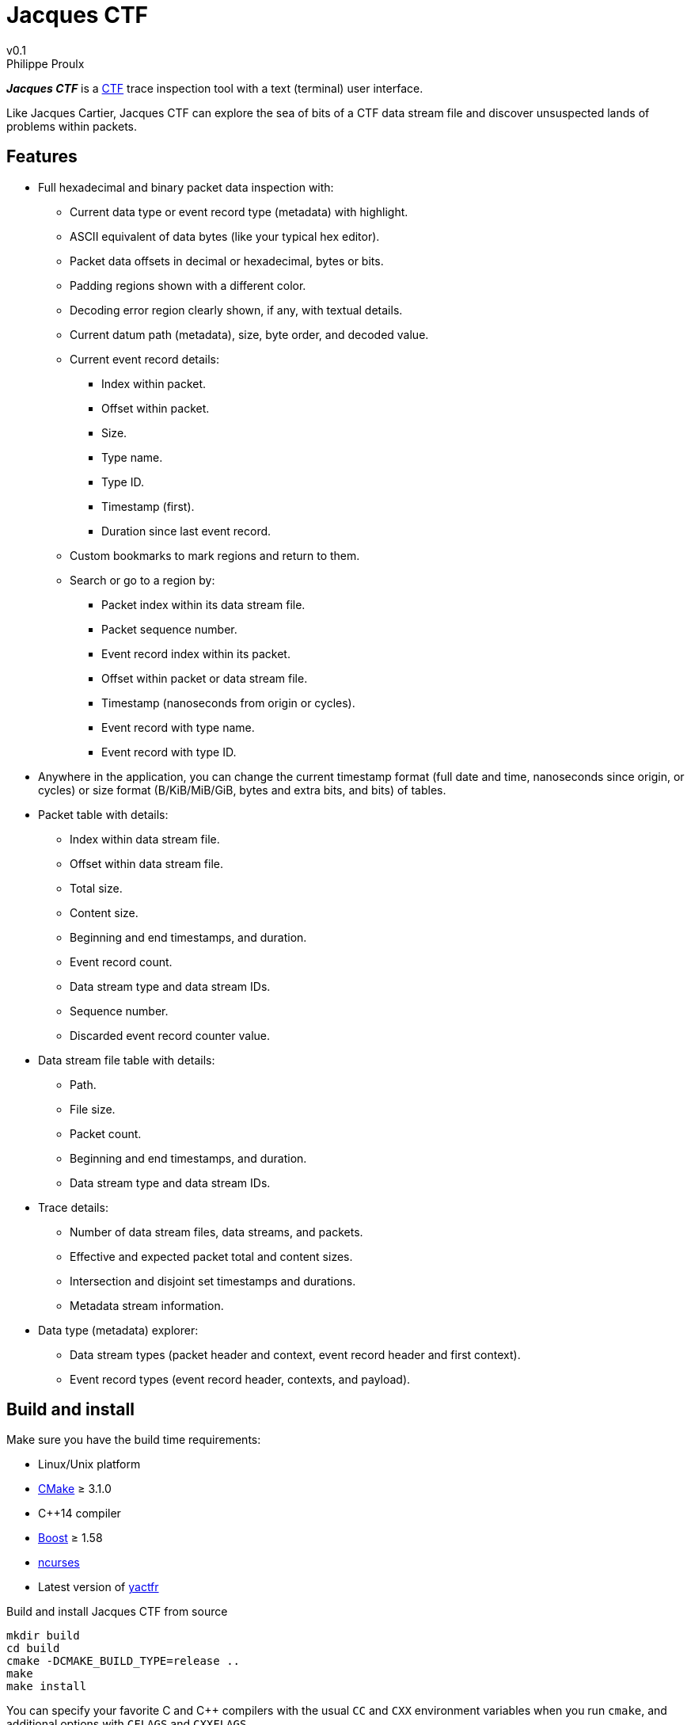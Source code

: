 // Render with Asciidoctor

= Jacques CTF
v0.1
Philippe Proulx

**_Jacques{nbsp}CTF_** is a https://diamon.org/ctf/[CTF] trace inspection
tool with a text (terminal) user interface.

Like Jacques Cartier, Jacques{nbsp}CTF can explore the sea of bits of a
CTF data stream file and discover unsuspected lands of problems within
packets.


== Features

* Full hexadecimal and binary packet data inspection with:
** Current data type or event record type (metadata) with highlight.
** ASCII equivalent of data bytes (like your typical hex editor).
** Packet data offsets in decimal or hexadecimal, bytes or bits.
** Padding regions shown with a different color.
** Decoding error region clearly shown, if any, with textual details.
** Current datum path (metadata), size, byte order, and decoded value.
** Current event record details:
*** Index within packet.
*** Offset within packet.
*** Size.
*** Type name.
*** Type ID.
*** Timestamp (first).
*** Duration since last event record.
** Custom bookmarks to mark regions and return to them.
** Search or go to a region by:
*** Packet index within its data stream file.
*** Packet sequence number.
*** Event record index within its packet.
*** Offset within packet or data stream file.
*** Timestamp (nanoseconds from origin or cycles).
*** Event record with type name.
*** Event record with type ID.
* Anywhere in the application, you can change the current timestamp
  format (full date and time, nanoseconds since origin, or cycles) or
  size format (B/KiB/MiB/GiB, bytes and extra bits, and bits) of tables.
* Packet table with details:
** Index within data stream file.
** Offset within data stream file.
** Total size.
** Content size.
** Beginning and end timestamps, and duration.
** Event record count.
** Data stream type and data stream IDs.
** Sequence number.
** Discarded event record counter value.
* Data stream file table with details:
** Path.
** File size.
** Packet count.
** Beginning and end timestamps, and duration.
** Data stream type and data stream IDs.
* Trace details:
** Number of data stream files, data streams, and packets.
** Effective and expected packet total and content sizes.
** Intersection and disjoint set timestamps and durations.
** Metadata stream information.
* Data type (metadata) explorer:
** Data stream types (packet header and context, event record header and
   first context).
** Event record types (event record header, contexts, and payload).


== Build and install

Make sure you have the build time requirements:

* Linux/Unix platform
* https://cmake.org/[CMake] ≥ 3.1.0
* pass:[C++14] compiler
* http://www.boost.org/[Boost] ≥ 1.58
* https://www.gnu.org/software/ncurses/[ncurses]
* Latest version of https://github.com/eepp/yactfr[yactfr]

.Build and install Jacques CTF from source
----
mkdir build
cd build
cmake -DCMAKE_BUILD_TYPE=release ..
make
make install
----

You can specify your favorite C and pass:[C++] compilers with the usual
`CC` and `CXX` environment variables when you run `cmake`, and
additional options with `CFLAGS` and `CXXFLAGS`.

Specify `-DCMAKE_INSTALL_PREFIX=_PREFIX_` to `cmake` to install yactfr
to the `_PREFIX_` directory instead of the default `/usr/local`
directory.

